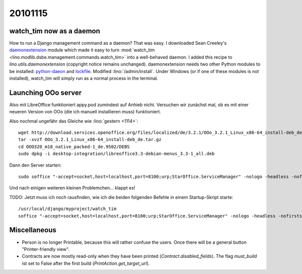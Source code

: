 20101115
========

watch_tim now as a daemon
-------------------------

How to run a Django management command as a daemon?
That was easy.
I downloaded Sean Creeley's `daemonextension <https://gist.github.com/125559>`_ 
module which made it easy to turn :mod:`watch_tim <lino.modlib.dsbe.management.commands.watch_tim>` 
into a well-behaved daemon.
I added this recipe to `lino.utils.daemonextension` (copyright notice remains unchanged).
daemonextension needs two other Python modules to be installed:
`python-daeon <http://pypi.python.org/pypi/python-daemon>`_
and `lockfile <http://pypi.python.org/pypi/lockfile/0.7>`_.
Modified :lino:`/admin/install`.
Under Windows (or if one of these modules is not installed), 
watch_tim  will simply run as a normal process in the terminal.


Launching OOo server
--------------------

Also mit LibreOffice funktioniert appy.pod zumindest auf Anhieb nicht.
Versuchen wir zunächst mal, ob es mit einer neueren Version von OOo 
(die ich manuell installieren muss) funktioniert. 

Also nochmal ungefähr das Gleiche wie :lino:`gestern <1114>`::
  
  wget http://download.services.openoffice.org/files/localized/de/3.2.1/OOo_3.2.1_Linux_x86-64_install-deb_de.tar.gz
  tar -xvzf OOo_3.2.1_Linux_x86-64_install-deb_de.tar.gz
  cd OOO320_m18_native_packed-1_de.9502/DEBS
  sudo dpkg -i desktop-integration/libreoffice3.3-debian-menus_3.3-1_all.deb
  
Dann den Server starten::
  
  sudo soffice "-accept=socket,host=localhost,port=8100;urp;StarOffice.ServiceManager" -nologo -headless -nofirststartwizard  

Und nach einigen weiteren kleinen Problemchen... klappt es!

TODO: Jetzt muss ich noch rausfinden, wie ich die beiden folgenden Befehle in einem Startup-Skript starte::

    /usr/local/django/myproject/watch_tim
    soffice "-accept=socket,host=localhost,port=8100;urp;StarOffice.ServiceManager" -nologo -headless -nofirststartwizard 
  
  
Miscellaneous
-------------

- Person is no longer Printable, because this will rather confuse the users.
  Once there will be a general button "Printer-friendly view".
  
- Contracts are now mostly read-only when they have been printed (`Contract.disabled_fields`).
  The flag `must_build` ist set to False after the first build (`PrintAction.get_target_url`).
